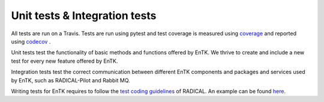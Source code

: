 .. _tests:


******************************
Unit tests & Integration tests
******************************

All tests are run on a Travis. Tests are run using pytest and test coverage
is measured using `coverage <https://coverage.readthedocs.io/>`_ and reported using `codecov <https://codecov.io>`_ .


Unit tests test the functionality of basic methods and functions 
offered by EnTK. We thrive to create and include a new test for every new 
feature offered by EnTK.

Integration tests test the correct communication between different EnTK components
and packages and services used by EnTK, such as RADICAL-Pilot and Rabbit MQ.

Writing tests for EnTK requires to follow the `test coding guidelines <https://github.com/radical-cybertools/radical.pilot/wiki/Tests-Coding-Guidelines>`_
of RADICAL. An example can be found `here <https://github.com/radical-cybertools/radical.entk/blob/devel/tests/test_component/test_tproc_rp.py>`_.